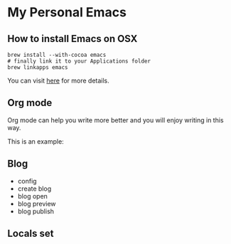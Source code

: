 * My Personal Emacs
** How to install Emacs on OSX
	#+BEGIN_SRC shell
	brew install --with-cocoa emacs
	# finally link it to your Applications folder
	brew linkapps emacs
	#+END_SRC

	You can visit [[https://www.emacswiki.org/emacs/EmacsForMacOS#toc12][here]] for more details.
** Org mode
	Org mode can help you write more better and you will enjoy
	writing in this way.

	This is an example:

	[[http://or046838l.bkt.gdipper.com/image/ex1.png]]

	[[http://or046838l.bkt.gdipper.com/image/ex2.png]]

** Blog
    - config
    - create blog
    - blog open
    - blog preview
    - blog publish

** Locals set
